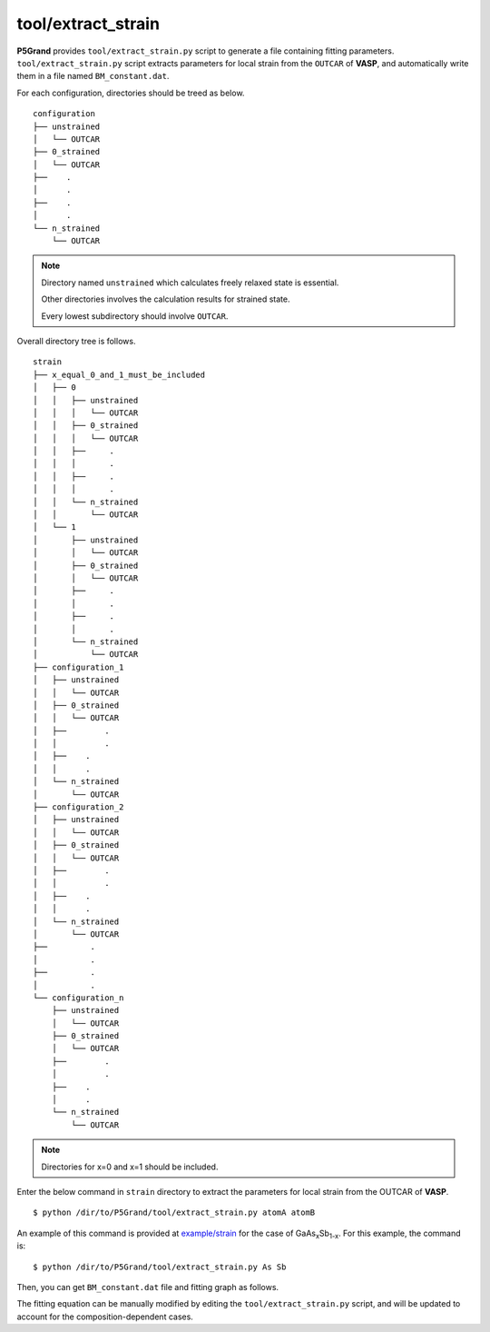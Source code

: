 tool/extract_strain
~~~~~~~~~~~~~~~~~~~

**P5Grand** provides ``tool/extract_strain.py`` script to generate a file containing fitting parameters.
``tool/extract_strain.py`` script extracts parameters for local strain from the ``OUTCAR`` of **VASP**, and automatically write them in a file named ``BM_constant.dat``.

For each configuration, directories should be treed as below. 

::

 configuration
 ├── unstrained
 │   └── OUTCAR
 ├── 0_strained
 │   └── OUTCAR
 ├── 	.
 │   	.
 ├── 	.
 │   	.
 └── n_strained
     └── OUTCAR

.. Note::

 Directory named ``unstrained`` which calculates freely relaxed state is essential.
 
 Other directories involves the calculation results for strained state.
 
 Every lowest subdirectory should involve ``OUTCAR``.

Overall directory tree is follows.

::

 strain
 ├── x_equal_0_and_1_must_be_included
 │   ├── 0
 │   │   ├── unstrained
 │   │   │   └── OUTCAR
 │   │   ├── 0_strained
 │   │   │   └── OUTCAR
 │   │   ├──     .
 │   │   │       .
 │   │   ├──     .
 │   │   │       .
 │   │   └── n_strained
 │   │       └── OUTCAR
 │   └── 1
 │       ├── unstrained
 │       │   └── OUTCAR
 │       ├── 0_strained
 │       │   └── OUTCAR
 │       ├──     .
 │       │       .
 │       ├──     .
 │       │       .
 │       └── n_strained
 │           └── OUTCAR
 ├── configuration_1
 │   ├── unstrained
 │   │   └── OUTCAR
 │   ├── 0_strained
 │   │   └── OUTCAR
 │   ├── 	.
 │   │   	.
 │   ├──    .
 │   │      .
 │   └── n_strained
 │       └── OUTCAR
 ├── configuration_2
 │   ├── unstrained
 │   │   └── OUTCAR
 │   ├── 0_strained
 │   │   └── OUTCAR
 │   ├── 	.
 │   │   	.
 │   ├──    .
 │   │      .
 │   └── n_strained
 │       └── OUTCAR
 ├──         .
 │           .
 ├──         .
 │           .
 └── configuration_n
     ├── unstrained
     │   └── OUTCAR
     ├── 0_strained
     │   └── OUTCAR
     ├── 	.
     │   	.
     ├──    .
     │      .
     └── n_strained
         └── OUTCAR

.. Note:: Directories for x=0 and x=1 should be included.

Enter the below command in ``strain`` directory to extract the parameters for local strain from the OUTCAR of **VASP**.

::

 $ python /dir/to/P5Grand/tool/extract_strain.py atomA atomB

An example of this command is provided at `example/strain <https://github.com/Han-Gyuseung/P5Grand/tree/main/example/strain>`_ for the case of GaAs\ :sub:`x`\ Sb\ :sub:`1-x`\ . For this example, the command is:

::

 $ python /dir/to/P5Grand/tool/extract_strain.py As Sb
 
Then, you can get ``BM_constant.dat`` file and fitting graph as follows.

.. image:: ../../_static/BM_fitting.png

The fitting equation can be manually modified by editing the ``tool/extract_strain.py`` script, and will be updated to account for the composition-dependent cases.
